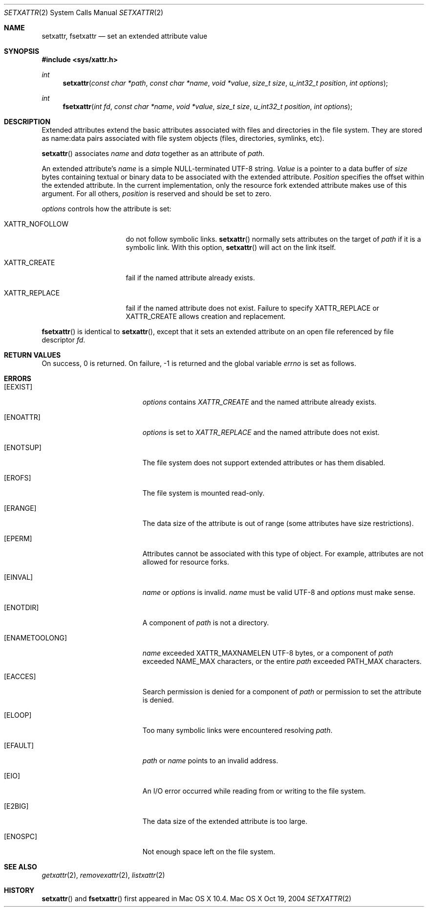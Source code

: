 .\"
.\" Copyright (c) 2004 Apple Computer, Inc. All rights reserved.
.\"
.\" @APPLE_OSREFERENCE_LICENSE_HEADER_START@
.\"
.\" This file contains Original Code and/or Modifications of Original Code
.\" as defined in and that are subject to the Apple Public Source License
.\" Version 2.0 (the 'License'). You may not use this file except in
.\" compliance with the License. Please obtain a copy of the License at
.\" http://www.opensource.apple.com/apsl/ and read it before using this
.\" file.
.\"
.\" The Original Code and all software distributed under the License are
.\" distributed on an 'AS IS' basis, WITHOUT WARRANTY OF ANY KIND, EITHER
.\" EXPRESS OR IMPLIED, AND APPLE HEREBY DISCLAIMS ALL SUCH WARRANTIES,
.\" INCLUDING WITHOUT LIMITATION, ANY WARRANTIES OF MERCHANTABILITY,
.\" FITNESS FOR A PARTICULAR PURPOSE, QUIET ENJOYMENT OR NON-INFRINGEMENT.
.\" Please see the License for the specific language governing rights and
.\" limitations under the License.
.\"
.\" @APPLE_OSREFERENCE_LICENSE_HEADER_END@
.\"
.Dd Oct 19, 2004
.Dt SETXATTR 2
.Os "Mac OS X"
.Sh NAME
.Nm setxattr,
.Nm fsetxattr
.Nd set an extended attribute value
.Sh SYNOPSIS
.Fd #include <sys/xattr.h>
.Ft int
.Fn setxattr "const char *path" "const char *name" "void *value" "size_t size" "u_int32_t position" "int options"
.Ft int
.Fn fsetxattr "int fd" "const char *name" "void *value" "size_t size" "u_int32_t position" "int options"
.Sh DESCRIPTION
Extended attributes extend the basic attributes associated with files and
directories in the file system.  They are stored as name:data pairs
associated with file system objects (files, directories, symlinks, etc).
.Pp
.Fn setxattr
associates
.Fa name
and
.Fa data
together as an attribute of
.Fa path .
.Pp
An extended attribute's
.Fa name
is a simple NULL-terminated UTF-8 string.
.Fa Value
is a pointer to a data buffer of
.Fa size
bytes containing textual or binary data to be associated with the
extended attribute.
.Fa Position
specifies the offset within the extended attribute.  In the current
implementation, only the resource fork extended attribute makes use of
this argument.  For all others,
.Fa position
is reserved and should be
set to zero.
.Pp
.Fa options
controls how the attribute is set:
.Pp
.Bl -tag -width XATTR_NOFOLLOW
.It Dv XATTR_NOFOLLOW
do not follow symbolic links.
.Fn setxattr
normally sets attributes on the target of
.Fa path
if it is a symbolic link.
With this option,
.Fn setxattr
will act on the link itself.
.It Dv XATTR_CREATE
fail if the named attribute already exists.
.It Dv XATTR_REPLACE
fail if the named attribute does not exist.  Failure to specify
.Dv XATTR_REPLACE
or
.Dv XATTR_CREATE
allows creation and replacement.
.El
.Pp
.Fn fsetxattr
is identical to
.Fn setxattr ,
except that it sets an extended attribute on an open file referenced by
file descriptor
.Fa fd .
.Sh RETURN VALUES
On success, 0 is returned.  On failure, -1 is returned and the global
variable
.Va errno
is set as follows.
.Sh ERRORS
.Bl -tag -width Er
.It Bq Er EEXIST
.Fa options
contains
.Em XATTR_CREATE
and the named attribute already exists.
.It Bq Er ENOATTR
.Fa options
is set to
.Em XATTR_REPLACE
and the named attribute does not exist.
.It Bq Er ENOTSUP
The file system does not support extended attributes or has them disabled.
.It Bq Er EROFS
The file system is mounted read-only.
.It Bq Er ERANGE
The data size of the attribute is out of range (some attributes have size
restrictions).
.It Bq Er EPERM
.\" EFTYPE could be more specific but isn't POSIX
Attributes cannot be associated with this type of object.  For example,
attributes are not allowed for resource forks.
.It Bq Er EINVAL
.Fa name
or
.Fa options
is invalid.
.Fa name
must be valid UTF-8 and
.Fa options
must make sense.
.It Bq Er ENOTDIR
A component of
.Fa path
is not a directory.
.It Bq Er ENAMETOOLONG
.Fa name
exceeded
.Dv XATTR_MAXNAMELEN
UTF-8 bytes, or a component of
.Fa path
exceeded
.Dv NAME_MAX
characters, or the entire
.Fa path
exceeded
.Dv PATH_MAX
characters.
.It Bq Er EACCES
Search permission is denied for a component of
.Fa path
or permission to set the attribute is denied.
.It Bq Er ELOOP
Too many symbolic links were encountered resolving
.Fa path .
.It Bq Er EFAULT
.Fa path
or
.Fa name
points to an invalid address.
.It Bq Er EIO
An I/O error occurred while reading from or writing to the file system.
.It Bq Er E2BIG
The data size of the extended attribute is too large.
.It Bq Er ENOSPC
Not enough space left on the file system.
.El
.Sh SEE ALSO
.Xr getxattr 2 ,
.Xr removexattr 2 ,
.Xr listxattr 2
.Sh HISTORY
.Fn setxattr
and
.Fn fsetxattr
first appeared in Mac OS X 10.4.
